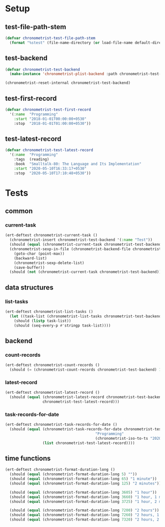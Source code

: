 
* Setup
** test-file-path-stem
#+BEGIN_SRC emacs-lisp
(defvar chronometrist-test-file-path-stem
  (format "%stest" (file-name-directory (or load-file-name default-directory))))
#+END_SRC

** test-backend
#+BEGIN_SRC emacs-lisp
(defvar chronometrist-test-backend
  (make-instance 'chronometrist-plist-backend :path chronometrist-test-file-path-stem))

(chronometrist-reset-internal chronometrist-test-backend)
#+END_SRC

** test-first-record
#+BEGIN_SRC emacs-lisp
(defvar chronometrist-test-first-record
  '(:name  "Programming"
    :start "2018-01-01T00:00:00+0530"
    :stop  "2018-01-01T01:00:00+0530"))
#+END_SRC

** test-latest-record
#+BEGIN_SRC emacs-lisp
(defvar chronometrist-test-latest-record
  '(:name  "Programming"
    :tags  (reading)
    :book  "Smalltalk-80: The Language and Its Implementation"
    :start "2020-05-10T16:33:17+0530"
    :stop  "2020-05-10T17:10:48+0530"))
#+END_SRC

* Tests
** common
*** current-task
#+BEGIN_SRC emacs-lisp
(ert-deftest chronometrist-current-task ()
  (chronometrist-insert chronometrist-test-backend '(:name "Test"))
  (should (equal (chronometrist-current-task chronometrist-test-backend) "Test"))
  (chronometrist-sexp-in-file (chronometrist-backend-file chronometrist-test-backend)
    (goto-char (point-max))
    (backward-list)
    (chronometrist-sexp-delete-list)
    (save-buffer))
  (should (not (chronometrist-current-task chronometrist-test-backend))))
#+END_SRC
** data structures
*** list-tasks
#+BEGIN_SRC emacs-lisp
(ert-deftest chronometrist-list-tasks ()
  (let ((task-list (chronometrist-list-tasks chronometrist-test-backend)))
    (should (listp task-list))
    (should (seq-every-p #'stringp task-list))))
#+END_SRC

** backend
*** count-records
#+BEGIN_SRC emacs-lisp
(ert-deftest chronometrist-count-records ()
  (should (= (chronometrist-count-records chronometrist-test-backend) 12)))
#+END_SRC

*** latest-record
#+BEGIN_SRC emacs-lisp
(ert-deftest chronometrist-latest-record ()
  (should (equal (chronometrist-latest-record chronometrist-test-backend)
                 chronometrist-test-latest-record)))
#+END_SRC

*** task-records-for-date
#+BEGIN_SRC emacs-lisp
(ert-deftest chronometrist-task-records-for-date ()
  (should (equal (chronometrist-task-records-for-date chronometrist-test-backend
                                         "Programming"
                                         (chronometrist-iso-to-ts "2020-05-10"))
                 (list chronometrist-test-latest-record))))
#+END_SRC

** time functions
#+BEGIN_SRC emacs-lisp
(ert-deftest chronometrist-format-duration-long ()
  (should (equal (chronometrist-format-duration-long 5) ""))
  (should (equal (chronometrist-format-duration-long 65) "1 minute"))
  (should (equal (chronometrist-format-duration-long 125) "2 minutes"))

  (should (equal (chronometrist-format-duration-long 3605) "1 hour"))
  (should (equal (chronometrist-format-duration-long 3660) "1 hour, 1 minute"))
  (should (equal (chronometrist-format-duration-long 3725) "1 hour, 2 minutes"))

  (should (equal (chronometrist-format-duration-long 7200) "2 hours"))
  (should (equal (chronometrist-format-duration-long 7260) "2 hours, 1 minute"))
  (should (equal (chronometrist-format-duration-long 7320) "2 hours, 2 minutes")))
#+END_SRC
